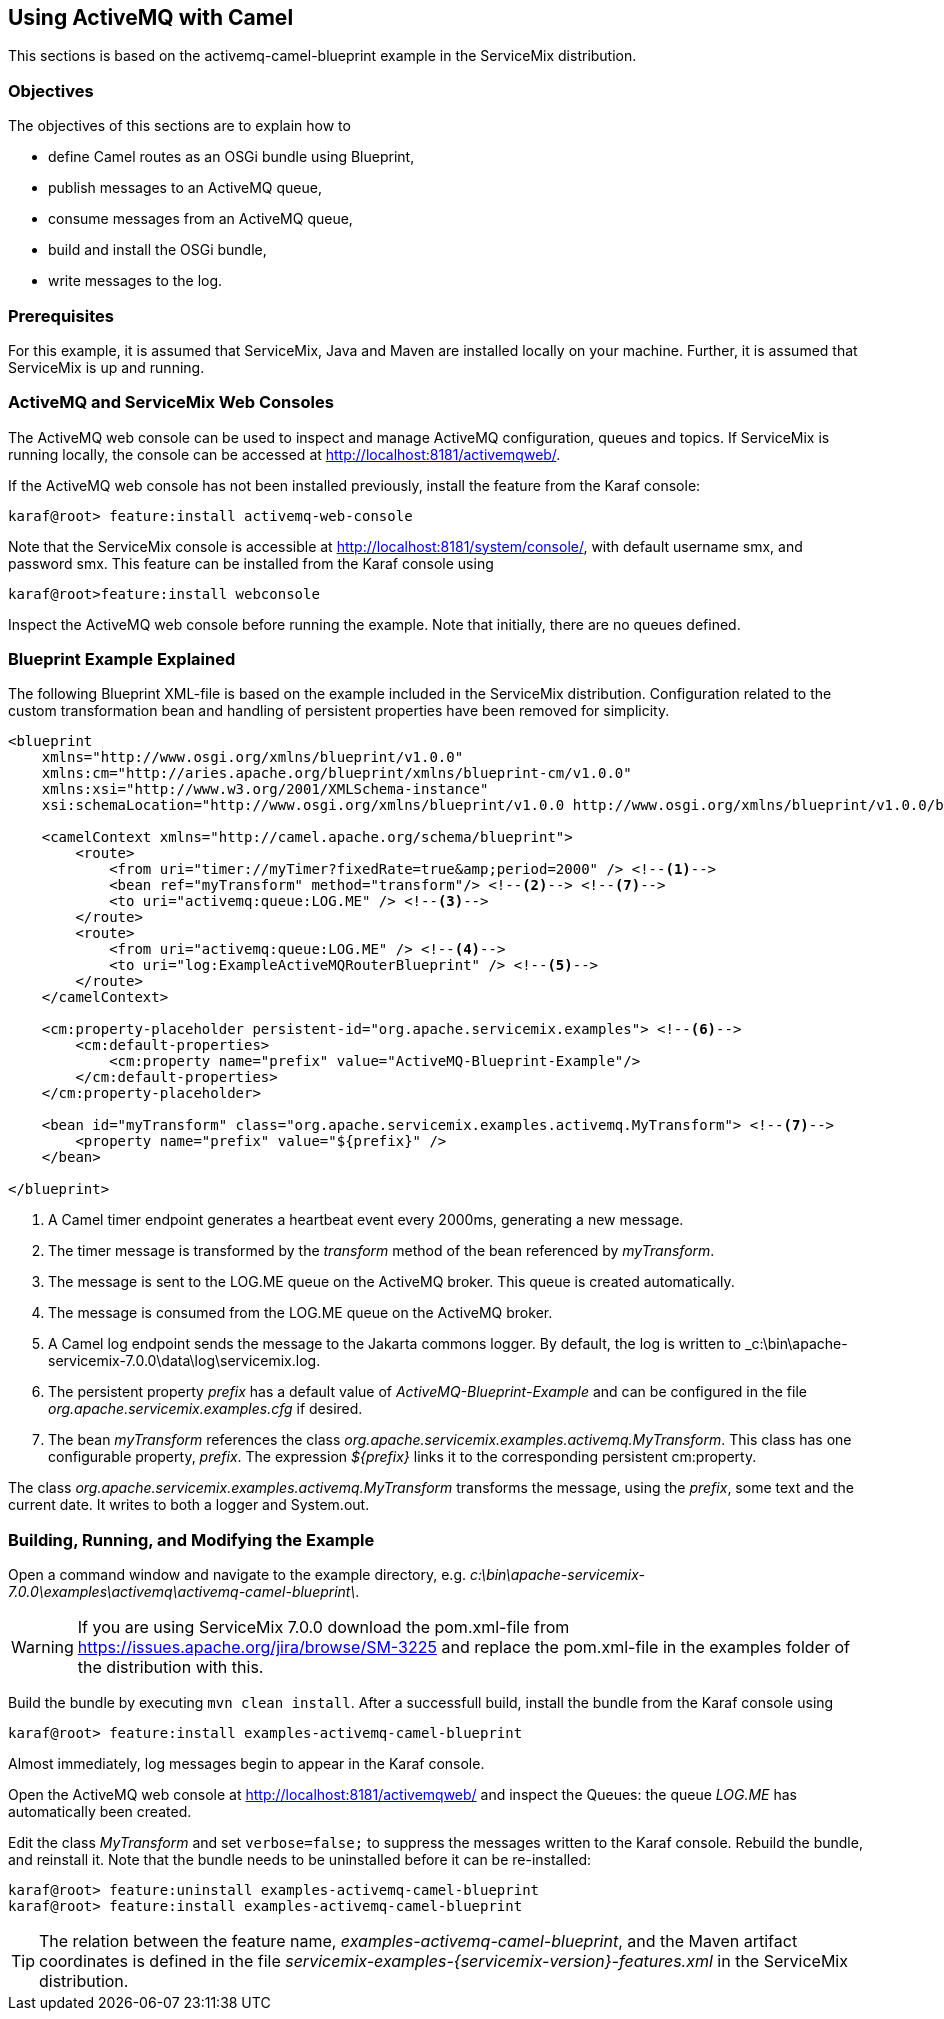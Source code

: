 //
// Licensed under the Apache License, Version 2.0 (the "License");
// you may not use this file except in compliance with the License.
// You may obtain a copy of the License at
//
//      http://www.apache.org/licenses/LICENSE-2.0
//
// Unless required by applicable law or agreed to in writing, software
// distributed under the License is distributed on an "AS IS" BASIS,
// WITHOUT WARRANTIES OR CONDITIONS OF ANY KIND, either express or implied.
// See the License for the specific language governing permissions and
// limitations under the License.
//

== Using ActiveMQ with Camel

This sections is based on the activemq-camel-blueprint example in the ServiceMix distribution.

=== Objectives 

The objectives of this sections are to explain how to

* define Camel routes as an OSGi bundle using Blueprint,   
* publish messages to an ActiveMQ queue,
* consume messages from an ActiveMQ queue,
* build and install the OSGi bundle,
* write messages to the log.

=== Prerequisites

For this example, it is assumed that ServiceMix, Java and Maven are installed locally on your machine. Further, it is assumed that
ServiceMix is up and running.

=== ActiveMQ and ServiceMix Web Consoles

The ActiveMQ web console can be used to inspect and manage ActiveMQ configuration, queues and topics. If ServiceMix is running
locally, the console can be accessed at http://localhost:8181/activemqweb/.

If the ActiveMQ web console has not been installed previously, install the feature from the Karaf console:

[source,text]
----
karaf@root> feature:install activemq-web-console
---- 

Note that the ServiceMix console is accessible at http://localhost:8181/system/console/, with default username smx, and password smx.
This feature can be installed from the Karaf console using

[source,text]
----
karaf@root>feature:install webconsole
---- 
 
Inspect the ActiveMQ web console before running the example. Note that initially, there are no queues defined.  

=== Blueprint Example Explained

The following Blueprint XML-file is based on the example included in the ServiceMix distribution. Configuration related to the
custom transformation bean and handling of persistent properties have been removed for simplicity.

[source,xml,options="nowrap"]
----
<blueprint
    xmlns="http://www.osgi.org/xmlns/blueprint/v1.0.0"
    xmlns:cm="http://aries.apache.org/blueprint/xmlns/blueprint-cm/v1.0.0"
    xmlns:xsi="http://www.w3.org/2001/XMLSchema-instance"
    xsi:schemaLocation="http://www.osgi.org/xmlns/blueprint/v1.0.0 http://www.osgi.org/xmlns/blueprint/v1.0.0/blueprint.xsd">

    <camelContext xmlns="http://camel.apache.org/schema/blueprint">
        <route>
            <from uri="timer://myTimer?fixedRate=true&amp;period=2000" /> <!--1-->
            <bean ref="myTransform" method="transform"/> <!--2--> <!--7-->
            <to uri="activemq:queue:LOG.ME" /> <!--3-->
        </route>
        <route>
            <from uri="activemq:queue:LOG.ME" /> <!--4-->
            <to uri="log:ExampleActiveMQRouterBlueprint" /> <!--5-->
        </route>
    </camelContext>

    <cm:property-placeholder persistent-id="org.apache.servicemix.examples"> <!--6-->
        <cm:default-properties>
            <cm:property name="prefix" value="ActiveMQ-Blueprint-Example"/>
        </cm:default-properties>
    </cm:property-placeholder>

    <bean id="myTransform" class="org.apache.servicemix.examples.activemq.MyTransform"> <!--7-->
        <property name="prefix" value="${prefix}" />
    </bean>

</blueprint>
----
<1> A Camel timer endpoint generates a heartbeat event every 2000ms, generating a new message.
<2> The timer message is transformed by the _transform_ method of the bean referenced by _myTransform_.
<3> The message is sent to the LOG.ME queue on the ActiveMQ broker. This queue is created automatically.
<4> The message is consumed from the LOG.ME queue on the ActiveMQ broker.
<5> A Camel log endpoint sends the message to the Jakarta commons logger. By default, the log is written to
_c:\bin\apache-servicemix-7.0.0\data\log\servicemix.log.
<6> The persistent property _prefix_ has a default value of _ActiveMQ-Blueprint-Example_ and can be configured in the file
_org.apache.servicemix.examples.cfg_ if desired.
<7> The bean _myTransform_ references the class _org.apache.servicemix.examples.activemq.MyTransform_. This class has one
configurable property, _prefix_. The expression _${prefix}_ links it to the corresponding persistent cm:property.  

The class _org.apache.servicemix.examples.activemq.MyTransform_ transforms the message, using the _prefix_, some text and
the current date. It writes to both a logger and System.out. 

=== Building, Running, and Modifying the Example

Open a command window and navigate to the example directory, e.g. _c:\bin\apache-servicemix-7.0.0\examples\activemq\activemq-camel-blueprint\_.

WARNING: If you are using ServiceMix 7.0.0 download the pom.xml-file from https://issues.apache.org/jira/browse/SM-3225 and replace the
pom.xml-file in the examples folder of the distribution with this.

Build the bundle by executing `mvn clean install`. After a successfull build, install the bundle from the Karaf console using

[source,text]
----
karaf@root> feature:install examples-activemq-camel-blueprint
----

Almost immediately, log messages begin to appear in the Karaf console. 

Open the ActiveMQ web console at http://localhost:8181/activemqweb/ and inspect the Queues: the queue _LOG.ME_ has automatically
been created.

Edit the class _MyTransform_ and set `verbose=false;` to suppress the messages written to the Karaf console. Rebuild the bundle, and
reinstall it. Note that the bundle needs to be uninstalled before it can be re-installed:

[source,text]
----
karaf@root> feature:uninstall examples-activemq-camel-blueprint
karaf@root> feature:install examples-activemq-camel-blueprint
----

TIP: The relation between the feature name, _examples-activemq-camel-blueprint_, and the Maven artifact coordinates is defined in
the file _servicemix-examples-{servicemix-version}-features.xml_ in the ServiceMix distribution.

